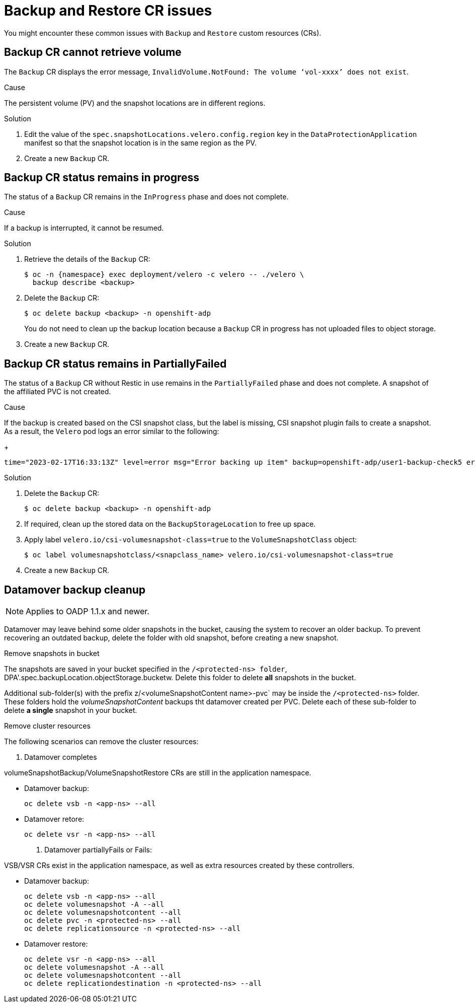 // Module included in the following assemblies:
//
// * backup_and_restore/application_backup_and_restore/troubleshooting.adoc

:_content-type: CONCEPT
[id="oadp-backup-restore-cr-issues_{context}"]
= Backup and Restore CR issues

You might encounter these common issues with `Backup` and `Restore` custom resources (CRs).

[id="backup-cannot-retrieve-volume_{context}"]
== Backup CR cannot retrieve volume

The `Backup` CR displays the error message, `InvalidVolume.NotFound: The volume ‘vol-xxxx’ does not exist`.

.Cause

The persistent volume (PV) and the snapshot locations are in different regions.

.Solution

. Edit the value of the `spec.snapshotLocations.velero.config.region` key in the `DataProtectionApplication` manifest so that the snapshot location is in the same region as the PV.
. Create a new `Backup` CR.

[id="backup-cr-remains-in-progress_{context}"]
== Backup CR status remains in progress

The status of a `Backup` CR remains in the `InProgress` phase and does not complete.

.Cause

If a backup is interrupted, it cannot be resumed.

.Solution

. Retrieve the details of the `Backup` CR:
+
[source,terminal]
----
$ oc -n {namespace} exec deployment/velero -c velero -- ./velero \
  backup describe <backup>
----

. Delete the `Backup` CR:
+
[source,terminal]
----
$ oc delete backup <backup> -n openshift-adp
----
+
You do not need to clean up the backup location because a `Backup` CR in progress has not uploaded  files to object storage.

. Create a new `Backup` CR.

[id="backup-cr-remains-partiallyfailed_{context}"]
== Backup CR status remains in PartiallyFailed

The status of a `Backup` CR without Restic in use remains in the `PartiallyFailed` phase and does not complete. A snapshot of the affiliated PVC is not created. 

.Cause

If the backup is created based on the CSI snapshot class, but the label is missing, CSI snapshot plugin fails to create a snapshot. As a result, the `Velero` pod logs an error similar to the following:
+
[source,text]
----
time="2023-02-17T16:33:13Z" level=error msg="Error backing up item" backup=openshift-adp/user1-backup-check5 error="error executing custom action (groupResource=persistentvolumeclaims, namespace=busy1, name=pvc1-user1): rpc error: code = Unknown desc = failed to get volumesnapshotclass for storageclass ocs-storagecluster-ceph-rbd: failed to get volumesnapshotclass for provisioner openshift-storage.rbd.csi.ceph.com, ensure that the desired volumesnapshot class has the velero.io/csi-volumesnapshot-class label" logSource="/remote-source/velero/app/pkg/backup/backup.go:417" name=busybox-79799557b5-vprq
----

.Solution

. Delete the `Backup` CR:
+
[source,terminal]
----
$ oc delete backup <backup> -n openshift-adp
----

. If required, clean up the stored data on the `BackupStorageLocation` to free up space.

. Apply label `velero.io/csi-volumesnapshot-class=true` to the `VolumeSnapshotClass` object:
+
[source,terminal]
----
$ oc label volumesnapshotclass/<snapclass_name> velero.io/csi-volumesnapshot-class=true
----

. Create a new `Backup` CR.

[id="datamover-backup-cleanup_{context}"]
== Datamover backup cleanup

[NOTE]
====
Applies to OADP 1.1.x and newer.
====

Datamover may leave behind some older snapshots in the bucket, causing the system to recover an older backup. To prevent recovering an outdated backup, delete the folder with old snapshot, before creating a new snapshot.

.Remove snapshots in bucket
The snapshots are saved in your bucket specified in the `/<protected-ns> folder`, DPA'.spec.backupLocation.objectStorage.bucketw. Delete this folder to delete *all* snapshots in the bucket.

Additional sub-folder(s) with the prefix z/<volumeSnapshotContent name>-pvc` may be inside the `/<protected-ns>` folder. These folders hold the _volumeSnapshotContent_ backups tht datamover created per PVC. Delete each of these sub-folder to delete *a single* snapshot in your bucket.

.Remove cluster resources
The following scenarios can remove the cluster resources:

. Datamover completes

volumeSnapshotBackup/VolumeSnapshotRestore CRs are still in the application namespace.

* Datamover backup:

+
[source, text]
----
oc delete vsb -n <app-ns> --all
----

* Datamover retore:

+
[source, text]
----
oc delete vsr -n <app-ns> --all
----

. Datamover partiallyFails or Fails:

VSB/VSR CRs exist in the application namespace, as well as extra resources created by these controllers.

* Datamover backup:

+
[source, text]
----
oc delete vsb -n <app-ns> --all
oc delete volumesnapshot -A --all
oc delete volumesnapshotcontent --all
oc delete pvc -n <protected-ns> --all
oc delete replicationsource -n <protected-ns> --all
----

* Datamover restore:

+
[source, text]
----
oc delete vsr -n <app-ns> --all
oc delete volumesnapshot -A --all
oc delete volumesnapshotcontent --all
oc delete replicationdestination -n <protected-ns> --all
----